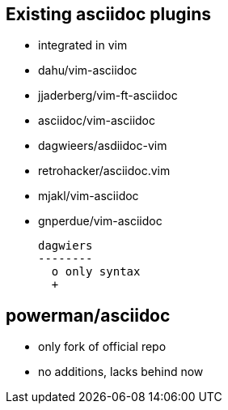 Existing asciidoc plugins
--------------------------

* integrated in vim
* dahu/vim-asciidoc
* jjaderberg/vim-ft-asciidoc
* asciidoc/vim-asciidoc
* dagwieers/asdiidoc-vim
* retrohacker/asciidoc.vim
* mjakl/vim-asciidoc
* gnperdue/vim-asciidoc



 dagwiers
 --------
   o only syntax
   +
   

powerman/asciidoc
-----------------
  - only fork of official repo
  - no additions, lacks behind now
